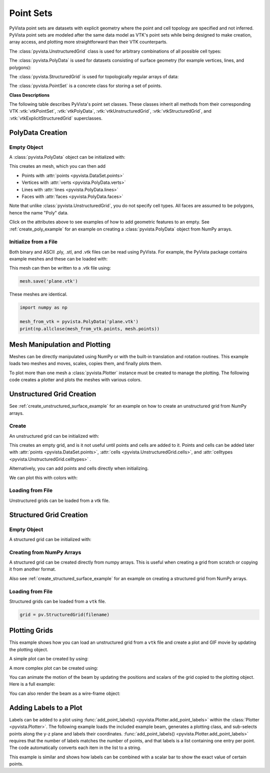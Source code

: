.. _point_sets_api:

Point Sets
==========

PyVista point sets are datasets with explicit geometry where the point
and cell topology are specified and not inferred. PyVista point sets
are modeled after the same data model as VTK's point sets while being
designed to make creation, array access, and plotting more
straightforward than their VTK counterparts.

The :class:`pyvista.UnstructuredGrid` class is used for arbitrary
combinations of all possible cell types:

.. jupyter-execute::
   :hide-code:

   # jupyterlab boiler plate setup
   import pyvista
   pyvista.set_plot_theme('document')
   pyvista.set_jupyter_backend('static')
   pyvista.global_theme.window_size = [600, 400]
   pyvista.global_theme.axes.show = False
   pyvista.global_theme.anti_aliasing = 'fxaa'
   pyvista.global_theme.show_scalar_bar = False

.. jupyter-execute::
   :hide-code:

   from pyvista import demos
   demos.plot_datasets('UnstructuredGrid')


The :class:`pyvista.PolyData` is used for datasets consisting of surface
geometry (for example vertices, lines, and polygons):

.. jupyter-execute::
   :hide-code:

   from pyvista import demos
   demos.plot_datasets('PolyData')


The :class:`pyvista.StructuredGrid` is used for topologically regular arrays of
data:

.. jupyter-execute::
   :hide-code:

   from pyvista import demos
   demos.plot_datasets('StructuredGrid')


The :class:`pyvista.PointSet` is a concrete class for storing a set of points.

.. jupyter-execute::
   :hide-code:

   import numpy as np
   import pyvista
   rng = np.random.default_rng(0)
   points = rng.random((10, 3))
   pset = pyvista.PointSet(points)
   pset.plot(color='red')


**Class Descriptions**

The following table describes PyVista's point set classes. These
classes inherit all methods from their corresponding VTK :vtk:`vtkPointSet`,
:vtk:`vtkPolyData`, :vtk:`vtkUnstructuredGrid`, :vtk:`vtkStructuredGrid`, and
:vtk:`vtkExplicitStructuredGrid` superclasses.

.. autosummary::
   :toctree: _autosummary

   pyvista.PointSet
   pyvista.PolyData
   pyvista.UnstructuredGrid
   pyvista.StructuredGrid
   pyvista.ExplicitStructuredGrid


PolyData Creation
-----------------

Empty Object
~~~~~~~~~~~~
A :class:`pyvista.PolyData` object can be initialized with:

.. jupyter-execute::

    import pyvista
    mesh = pyvista.PolyData()

This creates an mesh, which you can then add

* Points with :attr:`points <pyvista.DataSet.points>`
* Vertices with :attr:`verts <pyvista.PolyData.verts>`
* Lines with :attr:`lines <pyvista.PolyData.lines>`
* Faces with :attr:`faces <pyvista.PolyData.faces>`

Note that unlike :class:`pyvista.UnstructuredGrid`, you do not specify
cell types. All faces are assumed to be polygons, hence the name
"Poly" data.

Click on the attributes above to see examples of how to add geometric
features to an empty. See :ref:`create_poly_example` for an example on
creating a :class:`pyvista.PolyData` object from NumPy arrays.


Initialize from a File
~~~~~~~~~~~~~~~~~~~~~~
Both binary and ASCII .ply, .stl, and .vtk files can be read using
PyVista. For example, the PyVista package contains example meshes and
these can be loaded with:

.. jupyter-execute::

    import pyvista
    from pyvista import examples

    # Load mesh
    mesh = pyvista.PolyData(examples.planefile)
    mesh

This mesh can then be written to a .vtk file using:

.. code-block:: python

    mesh.save('plane.vtk')

These meshes are identical.

.. code-block:: python

    import numpy as np

    mesh_from_vtk = pyvista.PolyData('plane.vtk')
    print(np.allclose(mesh_from_vtk.points, mesh.points))


Mesh Manipulation and Plotting
------------------------------
Meshes can be directly manipulated using NumPy or with the built-in
translation and rotation routines. This example loads two meshes and
moves, scales, copies them, and finally plots them.

To plot more than one mesh a :class:`pyvista.Plotter` instance must be
created to manage the plotting. The following code creates a plotter
and plots the meshes with various colors.


.. jupyter-execute::

    import pyvista
    from pyvista import examples

    # load and shrink airplane
    airplane = pyvista.PolyData(examples.planefile)
    airplane.points /= 10 # shrink by 10x

    # rotate and translate ant so it is on the plane
    ant = pyvista.PolyData(examples.antfile)
    ant.rotate_x(90, inplace=True)
    ant.translate([90, 60, 15], inplace=True)

    # Make a copy and add another ant
    ant_copy = ant.copy()
    ant_copy.translate([30, 0, -10], inplace=True)

    # Create plotter object
    plotter = pyvista.Plotter()
    plotter.add_mesh(ant, color='r')
    plotter.add_mesh(ant_copy, color='b')

    # Add airplane mesh and make the color equal to the Y position. Add a
    # scalar bar associated with this mesh
    plane_scalars = airplane.points[:, 1]
    plotter.add_mesh(airplane, scalars=plane_scalars,
                     scalar_bar_args={'title': 'Airplane Y\nLocation'})

    # Add annotation text
    plotter.add_text('Ants and Plane Example')
    plotter.show()

Unstructured Grid Creation
--------------------------

See :ref:`create_unstructured_surface_example` for an example on how to create an
unstructured grid from NumPy arrays.


Create
~~~~~~
An unstructured grid can be initialized with:

.. jupyter-execute::

    import pyvista as pv
    grid = pv.UnstructuredGrid()

This creates an empty grid, and is it not useful until points and
cells are added to it. Points and cells can be added later with
:attr:`points <pyvista.DataSet.points>`, :attr:`cells
<pyvista.UnstructuredGrid.cells>`, and :attr:`celltypes
<pyvista.UnstructuredGrid.celltypes>` .

Alternatively, you can add points and cells directly when
initializing.

.. jupyter-execute::

   >>> import numpy as np
   >>> import pyvista
   >>> from pyvista import CellType
   >>> cells = np.array(
   ...     [8, 0, 1, 2, 3, 4, 5, 6, 7, 8, 8, 9, 10, 11, 12, 13, 14, 15]
   ... )
   >>> cell_type = np.array(
   ...     [CellType.HEXAHEDRON, CellType.HEXAHEDRON], np.int8
   ... )
   >>> cell1 = np.array(
   ...     [
   ...         [0, 0, 0],
   ...         [1, 0, 0],
   ...         [1, 1, 0],
   ...         [0, 1, 0],
   ...         [0, 0, 1],
   ...         [1, 0, 1],
   ...         [1, 1, 1],
   ...         [0, 1, 1],
   ...     ],
   ...     dtype=np.float32,
   ... )
   >>> cell2 = np.array(
   ...     [
   ...         [0, 0, 2],
   ...         [1, 0, 2],
   ...         [1, 1, 2],
   ...         [0, 1, 2],
   ...         [0, 0, 3],
   ...         [1, 0, 3],
   ...         [1, 1, 3],
   ...         [0, 1, 3],
   ...     ],
   ...     dtype=np.float32,
   ... )
   >>> points = np.vstack((cell1, cell2))
   >>> grid = pyvista.UnstructuredGrid(cells, cell_type, points)
   >>> grid

We can plot this with colors with:

.. jupyter-execute::

   >>> grid.plot(scalars=[0, 1], cmap='plasma')


Loading from File
~~~~~~~~~~~~~~~~~
Unstructured grids can be loaded from a vtk file.

.. jupyter-execute::

    import pyvista as pv
    from pyvista import examples

    grid = pv.UnstructuredGrid(examples.hexbeamfile)
    grid


Structured Grid Creation
------------------------

Empty Object
~~~~~~~~~~~~
A structured grid can be initialized with:

.. jupyter-execute::

    import pyvista as pv
    grid = pv.StructuredGrid()


Creating from NumPy Arrays
~~~~~~~~~~~~~~~~~~~~~~~~~~
A structured grid can be created directly from numpy arrays. This is useful
when creating a grid from scratch or copying it from another format.

Also see :ref:`create_structured_surface_example` for an example on creating a structured
grid from NumPy arrays.


.. jupyter-execute::

    import pyvista as pv
    import numpy as np

    x = np.arange(-10, 10, 1, dtype=np.float32)
    y = np.arange(-10, 10, 2, dtype=np.float32)
    z = np.arange(-10, 10, 5, dtype=np.float32)
    x, y, z = np.meshgrid(x, y, z, indexing='ij')

    # create the unstructured grid directly from the numpy arrays and plot
    grid = pv.StructuredGrid(x, y, z)
    grid.plot(show_edges=True)


Loading from File
~~~~~~~~~~~~~~~~~
Structured grids can be loaded from a ``vtk`` file.

.. code-block:: python

    grid = pv.StructuredGrid(filename)


Plotting Grids
--------------
This example shows how you can load an unstructured grid from a ``vtk`` file and
create a plot and GIF movie by updating the plotting object.

.. pyvista-plot::
    :context:

    # Load module and example file
    import pyvista as pv
    from pyvista import examples
    import numpy as np

    # Load example beam grid
    grid = pv.UnstructuredGrid(examples.hexbeamfile)

    # Create fictitious displacements as a function of Z location
    d = np.zeros_like(grid.points)
    d[:, 1] = grid.points[:, 2]**3/250

    # Displace original grid
    grid.points += d

A simple plot can be created by using:

.. pyvista-plot::
    :context:

    # Camera position.
    # it's hard-coded in this example
    cpos = pv.CameraPosition(position=(11.9151, 6.1139, 3.61249),
                             focal_point=(0.0, 0.375, 2.0),
                             viewup=(-0.4254, 0.9024, -0.0678))

    grid.plot(scalars=d[:, 1], scalar_bar_args={'title': 'Y Displacement'}, cpos=cpos)

A more complex plot can be created using:

.. pyvista-plot::
    :context:

    # plot this displaced beam
    plotter = pv.Plotter()
    plotter.add_mesh(grid, scalars=d[:, 1],
                     scalar_bar_args={'title': 'Y Displacement'},
                     rng=[-d.max(), d.max()])
    plotter.add_axes()
    plotter.camera_position = cpos
    plotter.show()


You can animate the motion of the beam by updating the positions and
scalars of the grid copied to the plotting object. Here is a full example:

.. pyvista-plot::
    :context:

    # Load module and example file
    import pyvista as pv
    from pyvista import examples
    import numpy as np

    # Load example beam grid
    grid = pv.UnstructuredGrid(examples.hexbeamfile)

    # Create fictitious displacements as a function of Z location
    d = np.zeros_like(grid.points)
    d[:, 1] = grid.points[:, 2]**3/250
    grid['Y Displacement'] = d[:, 1]

    # use hardcoded camera position
    cpos = pv.CameraPosition(position=(11.915, 6.114, 3.612),
                             focal_point=(0.0, 0.375, 2.0),
                             viewup=(-0.425, 0.902, -0.0679))

    plotter = pv.Plotter(window_size=(800, 600))
    plotter.add_mesh(grid, scalars='Y Displacement',
                     show_edges=True, rng=[-d.max(), d.max()],
                     interpolate_before_map=True)
    plotter.add_axes()
    plotter.camera_position = cpos

    # open movie file. A mp4 file can be written instead. Requires ``moviepy``
    plotter.open_gif('beam.gif')  # or beam.mp4

    # Modify position of the beam cyclically
    pts = grid.points.copy()  # unmodified points
    for phase in np.linspace(0, 2*np.pi, 20):
        grid.points = pts + d * np.cos(phase)
        grid['Y Displacement'] = d[:, 1] * np.cos(phase)
        plotter.write_frame()

    # close the plotter when complete
    plotter.close()


You can also render the beam as a wire-frame object:

.. pyvista-plot::
   :context:

   # Animate plot as a wire-frame
   plotter = pv.Plotter(window_size=(800, 600))
   plotter.add_mesh(grid, scalars='Y Displacement',
                    show_edges=True,
                    rng=[-d.max(), d.max()], interpolate_before_map=True,
                    style='wireframe')
   plotter.add_axes()
   plotter.camera_position = cpos

   plotter.open_gif('beam_wireframe.gif')
   for phase in np.linspace(0, 2*np.pi, 20):
       grid.points = pts + d * np.cos(phase)
       grid['Y Displacement'] = d[:, 1] * np.cos(phase)
       plotter.write_frame()

   # close the plotter when complete
   plotter.close()


Adding Labels to a Plot
-----------------------
Labels can be added to a plot using :func:`add_point_labels()
<pyvista.Plotter.add_point_labels>` within the :class:`Plotter <pyvista.Plotter>`.
The following example loads the included example beam, generates a
plotting class, and sub-selects points along the y-z plane and labels
their coordinates. :func:`add_point_labels()
<pyvista.Plotter.add_point_labels>` requires that the number of
labels matches the number of points, and that labels is a list
containing one entry per point. The code automatically converts each
item in the list to a string.

..
   here we use pyvista plot since labels do not show in interactive backends

.. pyvista-plot::
    :context:

    # Load module and example file
    import pyvista as pv
    from pyvista import examples

    # Load example beam file
    grid = pv.UnstructuredGrid(examples.hexbeamfile)

    # Create plotting class and add the unstructured grid
    plotter = pv.Plotter()
    plotter.add_mesh(grid, show_edges=True, color='lightblue')

    # Add labels to points on the yz plane (where x == 0)
    points = grid.points
    mask = points[:, 0] == 0
    plotter.add_point_labels(points[mask], points[mask].tolist())

    plotter.camera_position = pv.CameraPosition(
        position=(-1.4643015810492384, 1.5603923627830638, 3.16318236536270),
        focal_point=(0.05268120500967251, 0.639442034364944, 1.204095304165153),
        viewup=(0.2364061044392675, 0.9369426029156169, -0.25739213784721)
    )

    plotter.show()


This example is similar and shows how labels can be combined with a
scalar bar to show the exact value of certain points.

.. pyvista-plot::
    :context:

    # Label the Z position
    values = grid.points[:, 2]

    # Create plotting class and add the unstructured grid
    plotter = pv.Plotter()
    # color mesh according to z value
    plotter.add_mesh(grid, scalars=values,
                     scalar_bar_args={'title': 'Z Position'},
                     show_edges=True)

    # Add labels to points on the yz plane (where x == 0)
    mask = grid.points[:, 0] == 0
    plotter.add_point_labels(points[mask], values[mask].tolist(), font_size=24)

    # add some text to the plot
    plotter.add_text('Example showing plot labels')

    plotter.view_vector((-6, -3, -4), (0.,-1., 0.))
    plotter.show()
